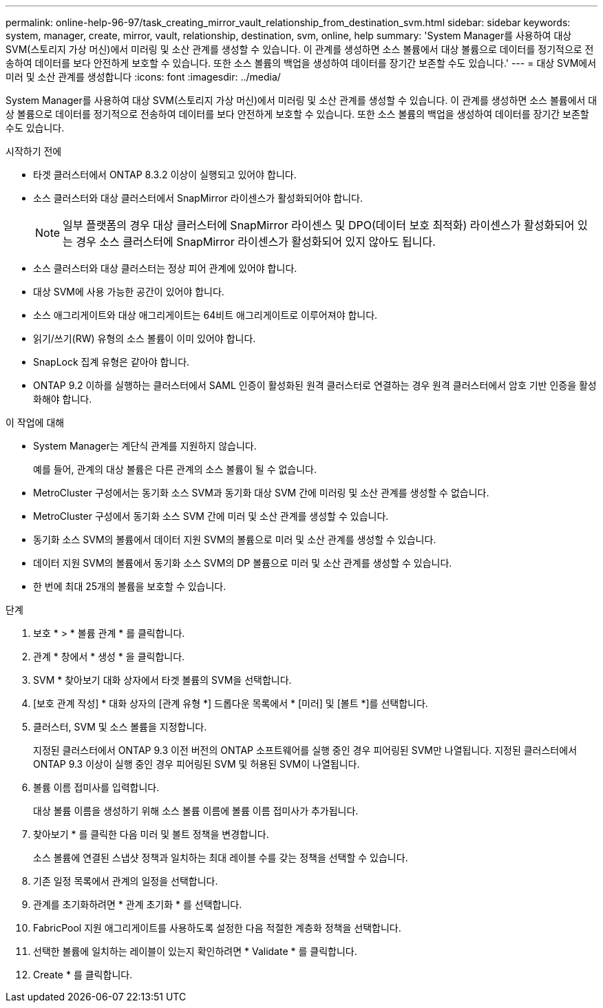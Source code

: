 ---
permalink: online-help-96-97/task_creating_mirror_vault_relationship_from_destination_svm.html 
sidebar: sidebar 
keywords: system, manager, create, mirror, vault, relationship, destination, svm, online, help 
summary: 'System Manager를 사용하여 대상 SVM(스토리지 가상 머신)에서 미러링 및 소산 관계를 생성할 수 있습니다. 이 관계를 생성하면 소스 볼륨에서 대상 볼륨으로 데이터를 정기적으로 전송하여 데이터를 보다 안전하게 보호할 수 있습니다. 또한 소스 볼륨의 백업을 생성하여 데이터를 장기간 보존할 수도 있습니다.' 
---
= 대상 SVM에서 미러 및 소산 관계를 생성합니다
:icons: font
:imagesdir: ../media/


[role="lead"]
System Manager를 사용하여 대상 SVM(스토리지 가상 머신)에서 미러링 및 소산 관계를 생성할 수 있습니다. 이 관계를 생성하면 소스 볼륨에서 대상 볼륨으로 데이터를 정기적으로 전송하여 데이터를 보다 안전하게 보호할 수 있습니다. 또한 소스 볼륨의 백업을 생성하여 데이터를 장기간 보존할 수도 있습니다.

.시작하기 전에
* 타겟 클러스터에서 ONTAP 8.3.2 이상이 실행되고 있어야 합니다.
* 소스 클러스터와 대상 클러스터에서 SnapMirror 라이센스가 활성화되어야 합니다.
+
[NOTE]
====
일부 플랫폼의 경우 대상 클러스터에 SnapMirror 라이센스 및 DPO(데이터 보호 최적화) 라이센스가 활성화되어 있는 경우 소스 클러스터에 SnapMirror 라이센스가 활성화되어 있지 않아도 됩니다.

====
* 소스 클러스터와 대상 클러스터는 정상 피어 관계에 있어야 합니다.
* 대상 SVM에 사용 가능한 공간이 있어야 합니다.
* 소스 애그리게이트와 대상 애그리게이트는 64비트 애그리게이트로 이루어져야 합니다.
* 읽기/쓰기(RW) 유형의 소스 볼륨이 이미 있어야 합니다.
* SnapLock 집계 유형은 같아야 합니다.
* ONTAP 9.2 이하를 실행하는 클러스터에서 SAML 인증이 활성화된 원격 클러스터로 연결하는 경우 원격 클러스터에서 암호 기반 인증을 활성화해야 합니다.


.이 작업에 대해
* System Manager는 계단식 관계를 지원하지 않습니다.
+
예를 들어, 관계의 대상 볼륨은 다른 관계의 소스 볼륨이 될 수 없습니다.

* MetroCluster 구성에서는 동기화 소스 SVM과 동기화 대상 SVM 간에 미러링 및 소산 관계를 생성할 수 없습니다.
* MetroCluster 구성에서 동기화 소스 SVM 간에 미러 및 소산 관계를 생성할 수 있습니다.
* 동기화 소스 SVM의 볼륨에서 데이터 지원 SVM의 볼륨으로 미러 및 소산 관계를 생성할 수 있습니다.
* 데이터 지원 SVM의 볼륨에서 동기화 소스 SVM의 DP 볼륨으로 미러 및 소산 관계를 생성할 수 있습니다.
* 한 번에 최대 25개의 볼륨을 보호할 수 있습니다.


.단계
. 보호 * > * 볼륨 관계 * 를 클릭합니다.
. 관계 * 창에서 * 생성 * 을 클릭합니다.
. SVM * 찾아보기 대화 상자에서 타겟 볼륨의 SVM을 선택합니다.
. [보호 관계 작성] * 대화 상자의 [관계 유형 *] 드롭다운 목록에서 * [미러] 및 [볼트 *]를 선택합니다.
. 클러스터, SVM 및 소스 볼륨을 지정합니다.
+
지정된 클러스터에서 ONTAP 9.3 이전 버전의 ONTAP 소프트웨어를 실행 중인 경우 피어링된 SVM만 나열됩니다. 지정된 클러스터에서 ONTAP 9.3 이상이 실행 중인 경우 피어링된 SVM 및 허용된 SVM이 나열됩니다.

. 볼륨 이름 접미사를 입력합니다.
+
대상 볼륨 이름을 생성하기 위해 소스 볼륨 이름에 볼륨 이름 접미사가 추가됩니다.

. 찾아보기 * 를 클릭한 다음 미러 및 볼트 정책을 변경합니다.
+
소스 볼륨에 연결된 스냅샷 정책과 일치하는 최대 레이블 수를 갖는 정책을 선택할 수 있습니다.

. 기존 일정 목록에서 관계의 일정을 선택합니다.
. 관계를 초기화하려면 * 관계 초기화 * 를 선택합니다.
. FabricPool 지원 애그리게이트를 사용하도록 설정한 다음 적절한 계층화 정책을 선택합니다.
. 선택한 볼륨에 일치하는 레이블이 있는지 확인하려면 * Validate * 를 클릭합니다.
. Create * 를 클릭합니다.

